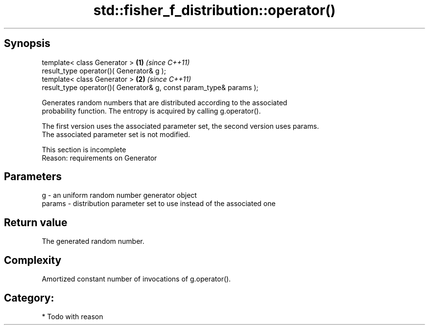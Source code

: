 .TH std::fisher_f_distribution::operator() 3 "Jun 28 2014" "2.0 | http://cppreference.com" "C++ Standard Libary"
.SH Synopsis
   template< class Generator >                                       \fB(1)\fP \fI(since C++11)\fP
   result_type operator()( Generator& g );
   template< class Generator >                                       \fB(2)\fP \fI(since C++11)\fP
   result_type operator()( Generator& g, const param_type& params );

   Generates random numbers that are distributed according to the associated
   probability function. The entropy is acquired by calling g.operator().

   The first version uses the associated parameter set, the second version uses params.
   The associated parameter set is not modified.

    This section is incomplete
    Reason: requirements on Generator

.SH Parameters

   g      - an uniform random number generator object
   params - distribution parameter set to use instead of the associated one

.SH Return value

   The generated random number.

.SH Complexity

   Amortized constant number of invocations of g.operator().

.SH Category:

     * Todo with reason
